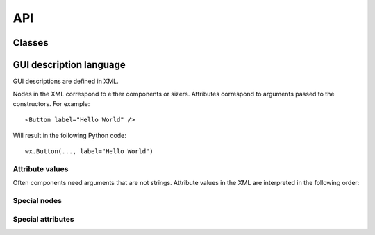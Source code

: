 API
===

Classes
-------

.. py:module:: humblewx

.. py:class:: Dialog

    .. py:method:: __init__(controller_class, parent)

        This constructs a ``wx.Dialog`` and fills it with content according to
        the :ref:`GUI description <gui-description-language-label>` found in the docstring for this
        class.

        :param class controller_class:

            The class that should be uses as a controller in this dialog. It
            will be initialized automatically.

        :param class parent:

            The parent window to this dialog. Passes as first argument to the
            ``__init__`` method of the ``wx.Dialog``.

        :param dictionary variables:

            Variables that can be accessed by name from the XML definition.

        :param kwargs kwargs:

            Parameters passed to the ``__init__`` method of the ``wx.Dialog``.

.. py:class:: Controller

    .. py:method:: __init__(view)

.. _gui-description-language-label:

GUI description language
------------------------

GUI descriptions are defined in XML.

Nodes in the XML correspond to either components or sizers. Attributes
correspond to arguments passed to the constructors. For example::

    <Button label="Hello World" />

Will result in the following Python code::

    wx.Button(..., label="Hello World")

Attribute values
~~~~~~~~~~~~~~~~

Often components need arguments that are not strings. Attribute values in the
XML are interpreted in the following order:

.. describe:: Variable

    Example::

        <Button label="$(name)" />

    If the attribute value matches the variable pattern ``$(..)``, the Python
    value will be fetched from the variables dictionary passed to
    :py:meth:`Dialog <humblewx.Dialog.__init__>`.

.. describe:: Boolean

    Example::

        <Button label="True" />
        <Button label="False" />

    If the attribute value matches eihter ``True`` or ``False``, the Python
    value will be the corresponding boolean.

.. describe:: String

    Example::

        <Button label="Hello World" />

    All other attribute values will be returned as Python strings.

Special nodes
~~~~~~~~~~~~~

.. describe:: BoxSizerVertical

.. describe:: BoxSizerHorizontal

.. describe:: FlexGridSizer

.. describe:: Spacer

    This can only be used within a sizer.

.. describe:: StretchSpacer

    This can only be used within a sizer.

Special attributes
~~~~~~~~~~~~~~~~~~

.. describe:: name

.. describe:: event_*

.. describe:: border

.. describe:: borderType

.. describe:: proportion

.. describe:: align

